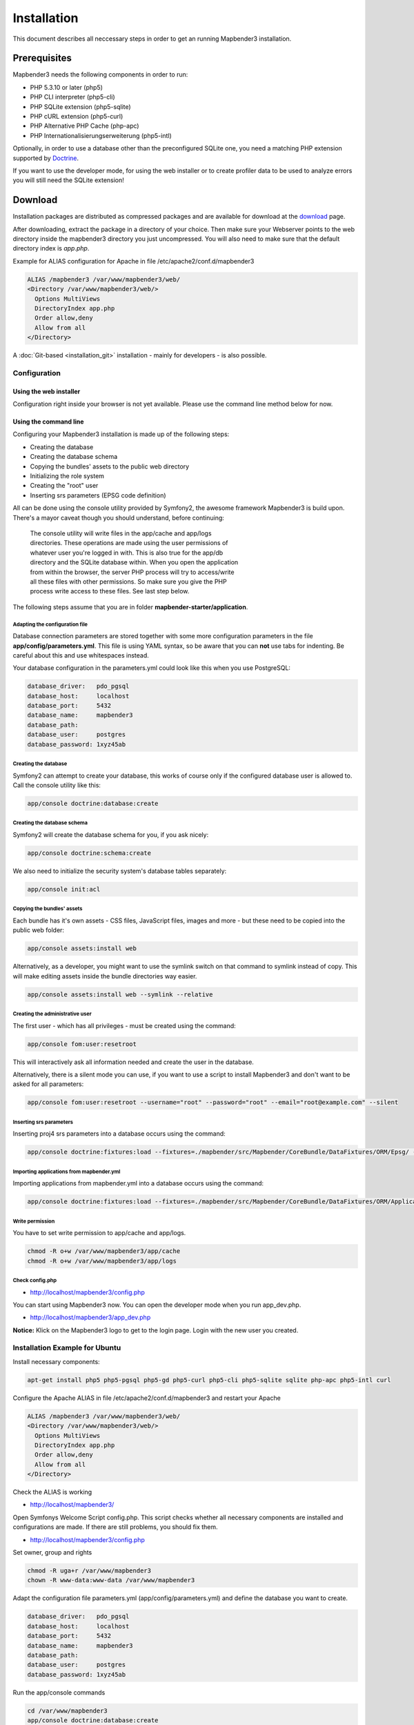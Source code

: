 .. _installation:

Installation
############

This document describes all neccessary steps in order to get an running
Mapbender3 installation.

Prerequisites
*************

Mapbender3 needs the following components in order to run:

* PHP 5.3.10 or later (php5)
* PHP CLI interpreter (php5-cli)
* PHP SQLite extension (php5-sqlite)
* PHP cURL extension (php5-curl)
* PHP Alternative PHP Cache (php-apc)
* PHP Internationalisierungserweiterung (php5-intl)

Optionally, in order to use a database other than the preconfigured SQLite one,
you need a matching PHP extension supported by `Doctrine <http://www.doctrine-project.org/projects/dbal.html>`_.

If you want to use the developer mode, for using the web installer or to create
profiler data to be used to analyze errors you will still need the SQLite
extension!

Download
********

Installation packages are distributed as compressed packages and are available
for download at the `download <http://mapbender3.org/download>`_ page.

After downloading, extract the package in a directory of your choice. Then make
sure your Webserver points to the web directory inside the mapbender3 directory
you just uncompressed. You will also need to make sure that the default
directory index is *app.php*.

Example for ALIAS configuration for Apache in file /etc/apache2/conf.d/mapbender3

.. code-block:: yaml

  ALIAS /mapbender3 /var/www/mapbender3/web/
  <Directory /var/www/mapbender3/web/>
    Options MultiViews
    DirectoryIndex app.php
    Order allow,deny
    Allow from all
  </Directory>

A :doc:`Git-based <installation_git>` installation - mainly for developers -
is also possible.

Configuration
=============

Using the web installer
-----------------------

Configuration right inside your browser is not yet available. Please use the
command line method below for now.

Using the command line
----------------------

Configuring your Mapbender3 installation is made up of the following steps:

* Creating the database
* Creating the database schema
* Copying the bundles' assets to the public web directory
* Initializing the role system
* Creating the "root" user
* Inserting srs parameters (EPSG code definition)

All can be done using the console utility provided by Symfony2, the awesome
framework Mapbender3 is build upon. There's a mayor caveat though you should
understand, before continuing:

  | The console utility will write files in the app/cache and app/logs
  | directories. These operations are made using the user permissions of
  | whatever user you're logged in with. This is also true for the app/db
  | directory and the SQLite database within. When you open the application
  | from within the browser, the server PHP process will try to access/write
  | all these files with other permissions. So make sure you give the PHP
  | process write access to these files. See last step below.

The following steps assume that you are in folder **mapbender-starter/application**.

Adapting the configuration file
^^^^^^^^^^^^^^^^^^^^^^^^^^^^^^^
Database connection parameters are stored together with some more configuration
parameters in the file **app/config/parameters.yml**. This file is using YAML
syntax, so be aware that you can **not** use tabs for indenting. Be careful about this and use whitespaces instead. 

Your database configuration in the parameters.yml could look like this when you use PostgreSQL:

.. code-block:: yaml

    database_driver:   pdo_pgsql
    database_host:     localhost
    database_port:     5432
    database_name:     mapbender3
    database_path:
    database_user:     postgres
    database_password: 1xyz45ab


Creating the database
^^^^^^^^^^^^^^^^^^^^^

Symfony2 can attempt to create your database, this works of course only if the
configured database user is allowed to. Call the console utility like this:

.. code-block:: yaml

   app/console doctrine:database:create

Creating the database schema
^^^^^^^^^^^^^^^^^^^^^^^^^^^^

Symfony2 will create the database schema for you, if you ask nicely:

.. code-block:: yaml

    app/console doctrine:schema:create

We also need to initialize the security system's database tables separately:

.. code-block:: yaml

  app/console init:acl

Copying the bundles' assets
^^^^^^^^^^^^^^^^^^^^^^^^^^^

Each bundle has it's own assets - CSS files, JavaScript files, images and more -
but these need to be copied into the public web folder:

.. code-block:: yaml

    app/console assets:install web


Alternatively, as a developer, you might want to use the symlink switch on that command to
symlink instead of copy. This will make editing assets inside the bundle
directories way easier.

.. code-block:: yaml

   app/console assets:install web --symlink --relative


Creating the administrative user
^^^^^^^^^^^^^^^^^^^^^^^^^^^^^^^^

The first user - which has all privileges - must be created using the command:

.. code-block:: yaml

    app/console fom:user:resetroot

This will interactively ask all information needed and create the user in the
database.

Alternatively, there is a silent mode you can use, if you want to use a script to install Mapbender3 and don't want to be asked for all parameters:

.. code-block:: yaml

    app/console fom:user:resetroot --username="root" --password="root" --email="root@example.com" --silent

Inserting srs parameters
^^^^^^^^^^^^^^^^^^^^^^^^

Inserting proj4 srs parameters into a database occurs using the command:

.. code-block:: yaml

    app/console doctrine:fixtures:load --fixtures=./mapbender/src/Mapbender/CoreBundle/DataFixtures/ORM/Epsg/ --append

Importing applications from mapbender.yml
^^^^^^^^^^^^^^^^^^^^^^^^^^^^^^^^^^^^^^^^^

Importing applications from mapbender.yml into a database occurs using the command:

.. code-block:: yaml

    app/console doctrine:fixtures:load --fixtures=./mapbender/src/Mapbender/CoreBundle/DataFixtures/ORM/Application/ --append

Write permission
^^^^^^^^^^^^^^^^

You have to set write permission to app/cache and app/logs.

.. code-block:: yaml

 chmod -R o+w /var/www/mapbender3/app/cache
 chmod -R o+w /var/www/mapbender3/app/logs


Check config.php
^^^^^^^^^^^^^^^^

* http://localhost/mapbender3/config.php

You can start using Mapbender3 now. You can open the developer mode when you run app_dev.php.

* http://localhost/mapbender3/app_dev.php

**Notice:** Klick on the Mapbender3 logo to get to the login page. Login with the new user you created. 



Installation Example for Ubuntu
===============================

Install necessary components:

.. code-block:: yaml

  apt-get install php5 php5-pgsql php5-gd php5-curl php5-cli php5-sqlite sqlite php-apc php5-intl curl


Configure the Apache ALIAS in file /etc/apache2/conf.d/mapbender3 and restart your Apache

.. code-block:: yaml

  ALIAS /mapbender3 /var/www/mapbender3/web/
  <Directory /var/www/mapbender3/web/>
    Options MultiViews
    DirectoryIndex app.php
    Order allow,deny
    Allow from all
  </Directory>

Check the ALIAS is working

* http://localhost/mapbender3/

Open Symfonys Welcome Script config.php. This script checks whether all necessary components are installed and configurations are made. If there are still problems, you should fix them.
 
* http://localhost/mapbender3/config.php


.. image:: ../../figures/mapbender3_symfony_check_configphp.png
     :scale: 80 

Set owner, group and rights

.. code-block:: yaml

 chmod -R uga+r /var/www/mapbender3
 chown -R www-data:www-data /var/www/mapbender3

Adapt the configuration file parameters.yml (app/config/parameters.yml) and define the database you want to create.

.. code-block:: yaml

    database_driver:   pdo_pgsql
    database_host:     localhost
    database_port:     5432
    database_name:     mapbender3
    database_path:
    database_user:     postgres
    database_password: 1xyz45ab
 
Run the app/console commands

.. code-block:: yaml

 cd /var/www/mapbender3
 app/console doctrine:database:create
 app/console doctrine:schema:create
 app/console init:acl
 app/console assets:install web
 app/console fom:user:resetroot
 app/console doctrine:fixtures:load  --append

Installation of Mapbender3 is done. 

Check config.php 

* http://localhost/mapbender3/config.php

You have to set write permission to app/cache and app/logs

.. code-block:: yaml

 chmod -R o+w /var/www/mapbender3/app/cache
 chmod -R o+w /var/www/mapbender3/app/logs


You can start using Mapbender3 now. You can open the developer mode when you run app_dev.php.

* http://localhost/mapbender3/app_dev.php

**Notice:** Klick on the Mapbender3 logo to get to the login page. Login with the new user you created. 

To learn more about Mapbender3 have a look at the :doc:`Mapbender3 Quickstart <quickstart>`.


Installation Example for Windows
==================================
Install necessary components:

 * add the path to your  PHP-bin directory to the PATH variable 
 * activate the PHP extensions in your php.ini configuration file

.. code-block:: yaml

 extension=php_curl.dll
 extension=php_gd2.dll
 extension=php_intl.dll
 extension=php_pdo_pgsql.dll
 extension=php_pdo_sqlite.dll
 extension=php_pgsql.dll

Configure the Apache ALIAS and restart your Apache

.. code-block:: yaml

  ALIAS /mapbender3 c:/mapbender3/web/
  <Directory c:/mapbender3/web/>
    Options MultiViews
    DirectoryIndex app.php
    Order allow,deny
    Allow from all
  </Directory>

Check the ALIAS is working

* http://localhost/mapbender3/

Open Symfonys Welcome Script config.php. This script checks whether all necessary components are installed and configurations are made. If there are still problems, you should fix them.
 
* http://localhost/mapbender3/config.php


.. image:: ../../figures/mapbender3_symfony_check_configphp.png
     :scale: 80 

Adapt the configuration file parameters.yml (app/config/parameters.yml) and define the database you want to create.

.. code-block:: yaml

    database_driver:   pdo_pgsql
    database_host:     localhost
    database_port:     5432
    database_name:     mapbender3
    database_path:
    database_user:     postgres
    database_password: 1xyz45ab

Run the app/console commands with php. First you have to open a terminal (cmd).

.. code-block:: yaml

 cd c:/mapbender3
 php.exe app/console doctrine:database:create
 php.exe app/console doctrine:schema:create
 php.exe app/console init:acl
 php.exe app/console assets:install web
 php.exe app/console fom:user:resetroot
 php.exe app/console doctrine:fixtures:load  --append

Installation of Mapbender3 is done. 

Check config.php 

* http://localhost/mapbender3/config.php


You can start using Mapbender3 now. You can open the developer mode when you run app_dev.php.

* http://localhost/mapbender3/app_dev.php

**Notice:** Klick on the Mapbender3 logo to get to the login page. Login with the new user you created. 

To learn more about Mapbender3 have a look at the :doc:`Mapbender3 Quickstart <quickstart>`.


